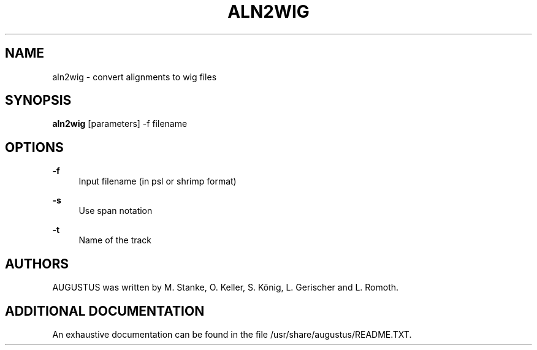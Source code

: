 '\" t
.\"     Title: aln2wig
.\"    Author: [see the "AUTHORS" section]
.\" Generator: Asciidoctor 1.5.5.dev
.\"      Date: 
.\"    Manual: \ \&
.\"    Source: \ \&
.\"  Language: English
.\"
.TH "ALN2WIG" "1" "" "\ \&" "\ \&"
.ie \n(.g .ds Aq \(aq
.el       .ds Aq '
.ss \n[.ss] 0
.nh
.ad l
.de URL
\\$2 \(laURL: \\$1 \(ra\\$3
..
.if \n[.g] .mso www.tmac
.LINKSTYLE blue R < >
.SH "NAME"
aln2wig \- convert alignments to wig files
.SH "SYNOPSIS"
.sp
\fBaln2wig\fP [parameters] \-f filename
.SH "OPTIONS"
.sp
\fB\-f\fP
.RS 4
Input filename (in psl or shrimp format)
.RE
.sp
\fB\-s\fP
.RS 4
Use span notation
.RE
.sp
\fB\-t\fP
.RS 4
Name of the track
.RE
.SH "AUTHORS"
.sp
AUGUSTUS was written by M. Stanke, O. Keller, S. König, L. Gerischer and L. Romoth.
.SH "ADDITIONAL DOCUMENTATION"
.sp
An exhaustive documentation can be found in the file /usr/share/augustus/README.TXT.